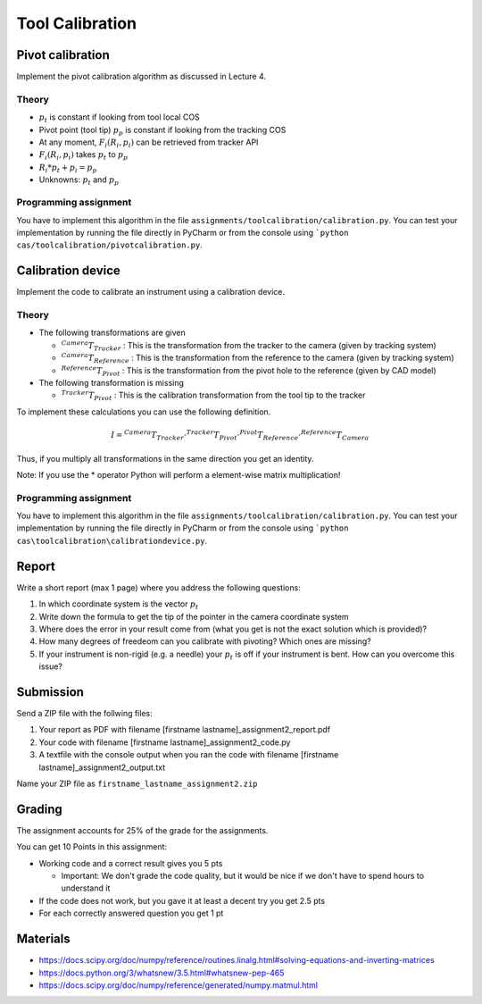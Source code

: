 Tool Calibration
################

Pivot calibration
*****************

Implement the pivot calibration algorithm as discussed in Lecture 4.

Theory
======

.. image:: img/pivot_calibration.png

* :math:`p_t` is constant if looking from tool local COS
* Pivot point (tool tip) :math:`p_p` is constant if looking from the tracking COS
* At any moment, :math:`F_i(R_i, p_i)` can be retrieved from tracker API
* :math:`F_i(R_i, p_i)` takes :math:`p_t` to :math:`p_p`
* :math:`R_i*p_t+p_i=p_p`
* Unknowns: :math:`p_t` and :math:`p_p`

Programming assignment
======================

You have to implement this algorithm in the file ``assignments/toolcalibration/calibration.py``. You can test your implementation by running
the file directly in PyCharm or from the console using ```python cas/toolcalibration/pivotcalibration.py``.

.. code-block:: python
    :linenos:

    def pivot_calibration(recorded_points):
        """ pivot calibration
        Keyword arguments:
        recorded_points --  ...
        returns -- transformation T, residual error
        """
        p_t = np.zeros((3, 1))
        T = np.eye(4)

        # your code goes here

        return p_t, T

Calibration device
******************

Implement the code to calibrate an instrument using a calibration device.

Theory
======

.. image:: img/calibdevice.png

* The following transformations are given

  * :math:`^{Camera}T_{Tracker}` : This is the transformation from the tracker to the camera (given by tracking system)
  * :math:`^{Camera}T_{Reference}` : This is the transformation from the reference to the camera (given by tracking system)
  * :math:`^{Reference}T_{Pivot}` : This is the transformation from the pivot hole to the reference (given by CAD model)
* The following transformation is missing

  * :math:`^{Tracker}T_{Pivot}` : This is the calibration transformation from the tool tip to the tracker

To implement these calculations you can use the following definition.

.. math::

    I = ^{Camera}T_{Tracker} \cdot ^{Tracker}T_{Pivot} \cdot ^{Pivot}T_{Reference} \cdot ^{Reference}T_{Camera}

Thus, if you multiply all transformations in the same direction you get an identity.

Note: If you use the * operator Python will perform a element-wise matrix multiplication!

Programming assignment
======================
You have to implement this algorithm in the file ``assignments/toolcalibration/calibration.py``. You can test your implementation by running
the file directly in PyCharm or from the console using ```python cas\toolcalibration\calibrationdevice.py``.

.. code-block:: python
    :linenos:

    def calibration_device_calibration(camera_T_reference, camera_T_tracker, reference_P_pivot):
        """ Calibratio device calibration
        Keyword arguments:
        camera_T_reference -- Transformation from the reference to the camera
        camera_T_tracker -- Transformation from the tracker to the camera
        reference_P_pivot -- A pivot on the reference (rigid body) where the tip of
                             the instrument is located for calibration
        """
        ## TODO: Implement a calibration method for a calibration device
        tracker_T_pivot = np.eye(4)
        return tracker_T_pivot

Report
******

Write a short report (max 1 page) where you address the following questions:

#. In which coordinate system is the vector :math:`p_t`
#. Write down the formula to get the tip of the pointer in the camera coordinate system
#. Where does the error in your result come from (what you get is not the exact solution which is provided)?
#. How many degrees of freedeom can you calibrate with pivoting? Which ones are missing?
#. If your instrument is non-rigid (e.g. a needle) your :math:`p_t` is off if your instrument is bent. How can you overcome this issue?

Submission
**********
Send a ZIP file with the follwing files:

#. Your report as PDF with filename [firstname lastname]_assignment2_report.pdf
#. Your code with filename [firstname lastname]_assignment2_code.py
#. A textfile with the console output when you ran the code with filename [firstname lastname]_assignment2_output.txt

Name your ZIP file as ``firstname_lastname_assignment2.zip``

Grading
*******

The assignment accounts for 25% of the grade for the assignments.

You can get 10 Points in this assignment:


- Working code and a correct result gives you 5 pts

  * Important: We don't grade the code quality, but it would be nice if we don't have to spend hours to understand it
- If the code does not work, but you gave it at least a decent try you get 2.5 pts
- For each correctly answered question you get 1 pt


Materials
*********

- https://docs.scipy.org/doc/numpy/reference/routines.linalg.html#solving-equations-and-inverting-matrices
- https://docs.python.org/3/whatsnew/3.5.html#whatsnew-pep-465
- https://docs.scipy.org/doc/numpy/reference/generated/numpy.matmul.html
